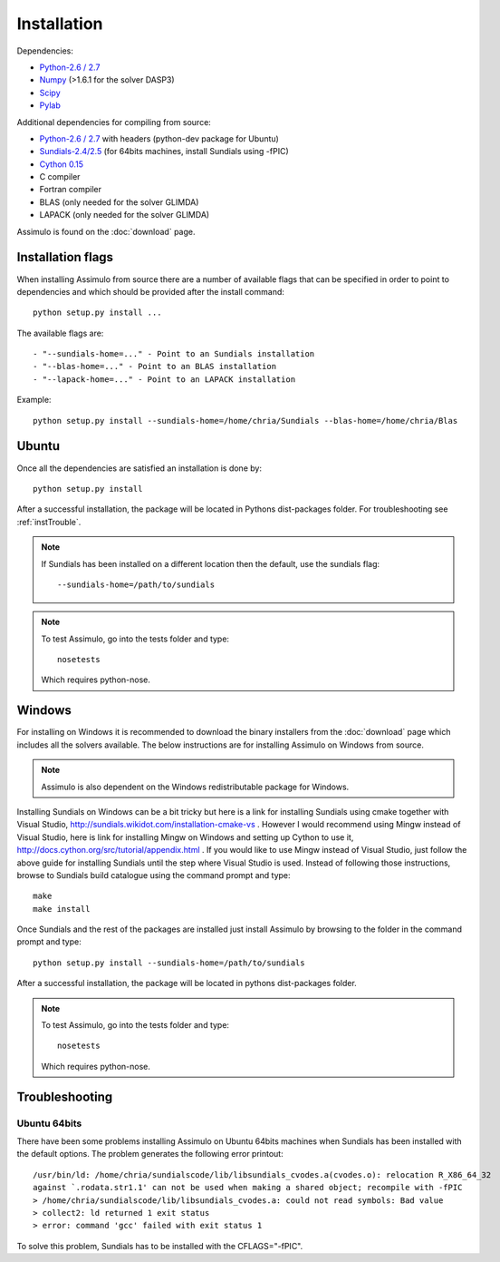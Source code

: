 .. highlight:: rest

=============
Installation
=============

Dependencies:
    
- `Python-2.6 / 2.7 <http://www.python.org/>`_
- `Numpy <http://www.scipy.org/Download/>`_ (>1.6.1 for the solver DASP3)
- `Scipy <http://www.scipy.org/Download/>`_
- `Pylab <http://matplotlib.sourceforge.net/>`_

Additional dependencies for compiling from source:

- `Python-2.6 / 2.7 <http://www.python.org/>`_ with headers (python-dev package for Ubuntu)
- `Sundials-2.4/2.5 <http://computation.llnl.gov/casc/sundials/main.html>`_ (for 64bits machines, install Sundials using -fPIC)
- `Cython 0.15 <http://www.cython.org/>`_
- C compiler
- Fortran compiler
- BLAS (only needed for the solver GLIMDA)
- LAPACK (only needed for the solver GLIMDA)


Assimulo is found on the :doc:`download` page.


Installation flags
====================

When installing Assimulo from source there are a number of available flags that can be specified in order to point to dependencies and which should be provided after the install command::

    python setup.py install ...
    
The available flags are::

    - "--sundials-home=..." - Point to an Sundials installation
    - "--blas-home=..." - Point to an BLAS installation
    - "--lapack-home=..." - Point to an LAPACK installation

Example::

    python setup.py install --sundials-home=/home/chria/Sundials --blas-home=/home/chria/Blas

Ubuntu
==========

Once all the dependencies are satisfied an installation is done by::

    python setup.py install 
    
After a successful installation, the package will be located in Pythons dist-packages folder. For troubleshooting see :ref:`instTrouble`.

.. note::

    If Sundials has been installed on a different location then the default, use the sundials flag::
    
        --sundials-home=/path/to/sundials

.. note::

    To test Assimulo, go into the tests folder and type::
    
        nosetests
        
    Which requires python-nose.

Windows
==========

For installing on Windows it is recommended to download the binary installers from the :doc:`download` page which includes all the solvers available. The below instructions are for installing Assimulo on Windows from source.

.. note::

    Assimulo is also dependent on the Windows redistributable package for Windows.

Installing Sundials on Windows can be a bit tricky but here is a link for installing Sundials using cmake together with Visual Studio, http://sundials.wikidot.com/installation-cmake-vs . However I would recommend using Mingw instead of Visual Studio, here is link for installing Mingw on Windows and setting up Cython to use it, http://docs.cython.org/src/tutorial/appendix.html . If you would like to use Mingw instead of Visual Studio, just follow the above guide for installing Sundials until the step where Visual Studio is used. Instead of following those instructions, browse to Sundials build catalogue using the command prompt and type::

    make
    make install

Once Sundials and the rest of the packages are installed just install Assimulo by browsing to the folder in the command prompt and type::

    python setup.py install --sundials-home=/path/to/sundials
    
After a successful installation, the package will be located in pythons dist-packages folder.

.. note::

    To test Assimulo, go into the tests folder and type::
    
        nosetests
        
    Which requires python-nose.


.. _instTrouble:

Troubleshooting
================

Ubuntu 64bits
---------------
There have been some problems installing Assimulo on Ubuntu 64bits machines when Sundials has been installed with the default options. The problem generates the following error printout::

    /usr/bin/ld: /home/chria/sundialscode/lib/libsundials_cvodes.a(cvodes.o): relocation R_X86_64_32
    against `.rodata.str1.1' can not be used when making a shared object; recompile with -fPIC
    > /home/chria/sundialscode/lib/libsundials_cvodes.a: could not read symbols: Bad value
    > collect2: ld returned 1 exit status
    > error: command 'gcc' failed with exit status 1
    
To solve this problem, Sundials has to be installed with the CFLAGS="-fPIC".
